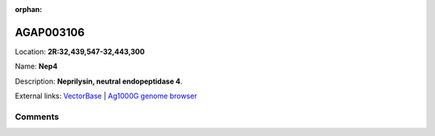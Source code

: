 :orphan:



AGAP003106
==========

Location: **2R:32,439,547-32,443,300**

Name: **Nep4**

Description: **Neprilysin, neutral endopeptidase 4**.

External links:
`VectorBase <https://www.vectorbase.org/Anopheles_gambiae/Gene/Summary?g=AGAP003106>`_ |
`Ag1000G genome browser <https://www.malariagen.net/apps/ag1000g/phase1-AR3/index.html?genome_region=2R:32439547-32443300#genomebrowser>`_





Comments
--------


.. raw:: html

    <div id="disqus_thread"></div>
    <script>
    
    var disqus_config = function () {
        this.page.identifier = '/gene/AGAP003106';
    };
    
    (function() { // DON'T EDIT BELOW THIS LINE
    var d = document, s = d.createElement('script');
    s.src = 'https://agam-selection-atlas.disqus.com/embed.js';
    s.setAttribute('data-timestamp', +new Date());
    (d.head || d.body).appendChild(s);
    })();
    </script>
    <noscript>Please enable JavaScript to view the <a href="https://disqus.com/?ref_noscript">comments.</a></noscript>


